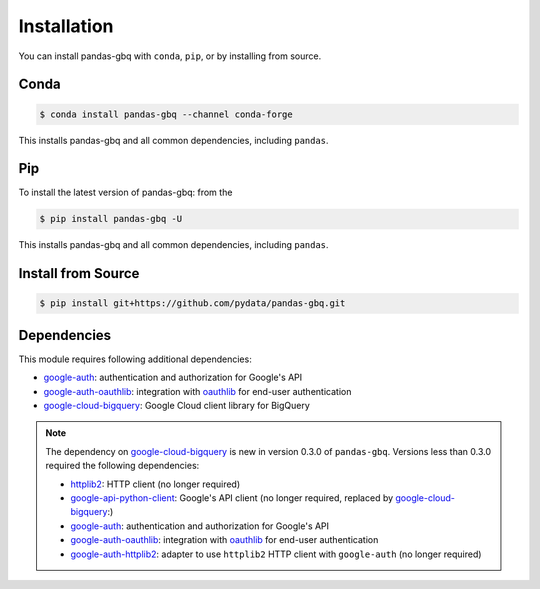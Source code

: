 Installation
============

You can install pandas-gbq with ``conda``, ``pip``, or by installing from source.

Conda
-----

.. code-block:: shell

   $ conda install pandas-gbq --channel conda-forge

This installs pandas-gbq and all common dependencies, including ``pandas``.

Pip
---

To install the latest version of pandas-gbq: from the

.. code-block:: shell

    $ pip install pandas-gbq -U

This installs pandas-gbq and all common dependencies, including ``pandas``.


Install from Source
-------------------

.. code-block:: shell

    $ pip install git+https://github.com/pydata/pandas-gbq.git


Dependencies
------------

This module requires following additional dependencies:

- `google-auth <https://github.com/GoogleCloudPlatform/google-auth-library-python>`__: authentication and authorization for Google's API
- `google-auth-oauthlib <https://github.com/GoogleCloudPlatform/google-auth-library-python-oauthlib>`__: integration with `oauthlib <https://github.com/idan/oauthlib>`__ for end-user authentication
- `google-cloud-bigquery <http://github.com/GoogleCloudPlatform/google-cloud-python>`__: Google Cloud client library for BigQuery

.. note::

   The dependency on `google-cloud-bigquery <http://github.com/GoogleCloudPlatform/google-cloud-python>`__ is new in version 0.3.0 of ``pandas-gbq``.
   Versions less than 0.3.0 required the following dependencies:

   - `httplib2 <https://github.com/httplib2/httplib2>`__: HTTP client (no longer required)
   - `google-api-python-client <http://github.com/google/google-api-python-client>`__: Google's API client (no longer required, replaced by `google-cloud-bigquery <http://github.com/GoogleCloudPlatform/google-cloud-python>`__:)
   - `google-auth <https://github.com/GoogleCloudPlatform/google-auth-library-python>`__: authentication and authorization for Google's API
   - `google-auth-oauthlib <https://github.com/GoogleCloudPlatform/google-auth-library-python-oauthlib>`__: integration with `oauthlib <https://github.com/idan/oauthlib>`__ for end-user authentication
   - `google-auth-httplib2 <https://github.com/GoogleCloudPlatform/google-auth-library-python-httplib2>`__: adapter to use ``httplib2`` HTTP client with ``google-auth`` (no longer required)
